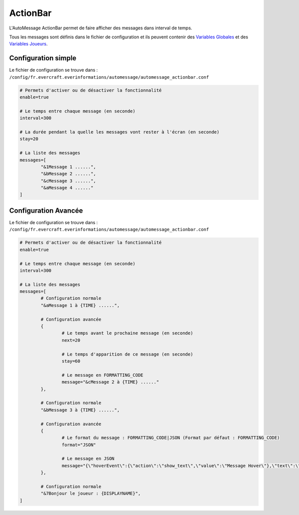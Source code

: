 =========
ActionBar
=========

.. image:: ../images/EverInformations_AutoMessage_ActionBar.gif
   :height: 180px
   :width: 350px
   :alt: EverInformations AutoMessage ActionBar
   :align: right

L'AutoMessage ActionBar permet de faire afficher des messages dans interval de temps. 

Tous les messages sont définis dans le fichier de configuration et ils peuvent contenir des `Variables Globales <../../everapi/variables.html#variables-globales>`_ et des `Variables Joueurs <../../everapi/variables.html#variables-joueurs>`_.

Configuration simple
~~~~~~~~~~~~~~~~~~~~

Le fichier de configuration se trouve dans : ``/config/fr.evercraft.everinformations/automessage/automessage_actionbar.conf``

.. code-block:: bash

	# Permets d'activer ou de désactiver la fonctionnalité
	enable=true
	
	# Le temps entre chaque message (en seconde)
	interval=300
	
	# La durée pendant la quelle les messages vont rester à l'écran (en seconde) 
	stay=20
	
	# La liste des messages
	messages=[
		"&1Message 1 ......",
		"&bMessage 2 ......",
		"&cMessage 3 ......",
		"&aMessage 4 ......"
	]

Configuration Avancée
~~~~~~~~~~~~~~~~~~~~~

Le fichier de configuration se trouve dans : ``/config/fr.evercraft.everinformations/automessage/automessage_actionbar.conf``

.. code-block:: bash

	# Permets d'activer ou de désactiver la fonctionnalité
	enable=true
	
	# Le temps entre chaque message (en seconde)
	interval=300
	
	# La liste des messages
	messages=[
		# Configuration normale
		"&aMessage 1 à {TIME} ......",
		
		# Configuration avancée
		{
			# Le temps avant le prochaine message (en seconde)
			next=20
			
			# Le temps d'apparition de ce message (en seconde) 
			stay=60
			
			# Le message en FORMATTING_CODE
			message="&cMessage 2 à {TIME} ......"
		},
		
		# Configuration normale
		"&bMessage 3 à {TIME} ......",
		
		# Configuration avancée
		{
			# Le format du message : FORMATTING_CODE|JSON (Format par défaut : FORMATTING_CODE)
			format="JSON"
			
			# Le message en JSON
			message="{\"hoverEvent\":{\"action\":\"show_text\",\"value\":\"Message Hover\"},\"text\":\"Message en JSON\"}"
		},
		
		# Configuration normale
		"&7Bonjour le joueur : {DISPLAYNAME}",
	]
